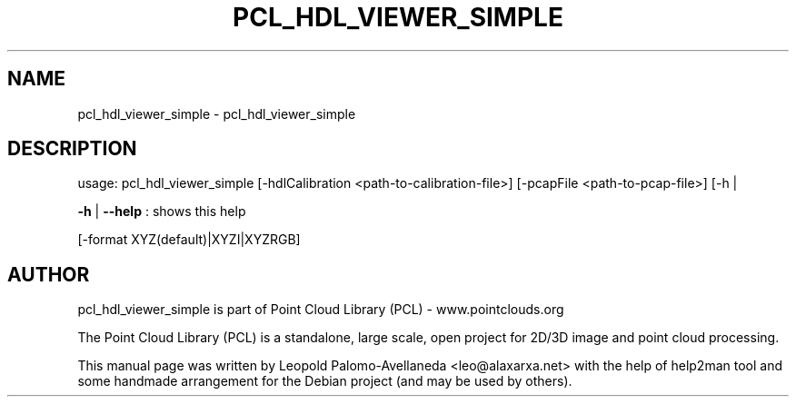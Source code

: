 .\" DO NOT MODIFY THIS FILE!  It was generated by help2man 1.40.10.
.TH PCL_HDL_VIEWER_SIMPLE "1" "May 2014" "pcl_hdl_viewer_simple 1.7.1" "User Commands"
.SH NAME
pcl_hdl_viewer_simple \- pcl_hdl_viewer_simple
.SH DESCRIPTION
usage: pcl_hdl_viewer_simple [\-hdlCalibration <path\-to\-calibration\-file>] [\-pcapFile <path\-to\-pcap\-file>] [\-h |

\fB\-h\fR | \fB\-\-help\fR : shows this help

\fR [\-format XYZ(default)|XYZI|XYZRGB]


.SH AUTHOR
pcl_hdl_viewer_simple is part of Point Cloud Library (PCL) - www.pointclouds.org

The Point Cloud Library (PCL) is a standalone, large scale, open project for 2D/3D
image and point cloud processing.
.PP
This manual page was written by Leopold Palomo-Avellaneda <leo@alaxarxa.net> with
the help of help2man tool and some handmade arrangement for the Debian project
(and may be used by others).

